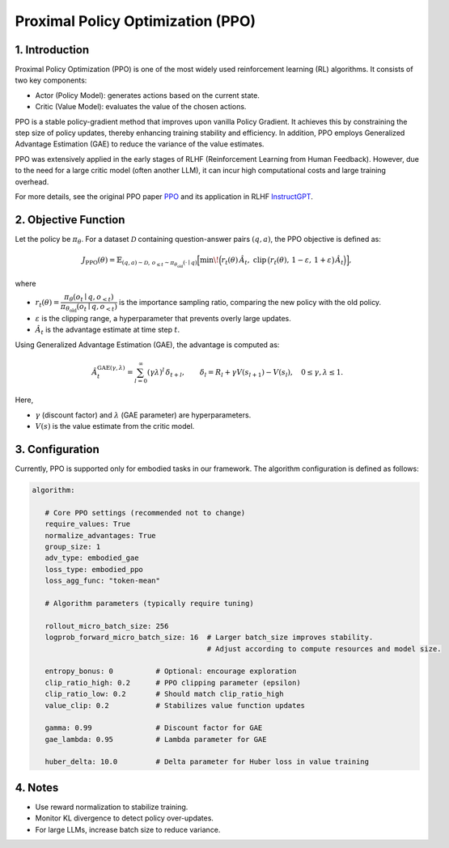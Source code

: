 Proximal Policy Optimization (PPO)
==================================

1. Introduction
---------------

Proximal Policy Optimization (PPO) is one of the most widely used reinforcement learning (RL) algorithms.  
It consists of two key components:

- Actor (Policy Model): generates actions based on the current state.
- Critic (Value Model): evaluates the value of the chosen actions.

PPO is a stable policy-gradient method that improves upon vanilla Policy Gradient.  
It achieves this by constraining the step size of policy updates, thereby enhancing training stability and efficiency.  
In addition, PPO employs Generalized Advantage Estimation (GAE) to reduce the variance of the value estimates.  

PPO was extensively applied in the early stages of RLHF (Reinforcement Learning from Human Feedback).  
However, due to the need for a large critic model (often another LLM), it can incur high computational costs and large training overhead.  

For more details, see the original PPO paper 
`PPO <https://arxiv.org/abs/1707.06347>`_ and its application in RLHF
`InstructGPT <https://arxiv.org/abs/2203.02155>`_.


2. Objective Function
----------------------

Let the policy be :math:`\pi_\theta`.  
For a dataset :math:`\mathcal{D}` containing question-answer pairs :math:`(q,a)`,  
the PPO objective is defined as:

.. math::

   J_{\mathrm{PPO}}(\theta)
   = \mathbb{E}_{(q,a)\sim\mathcal{D},\, o_{\le t}\sim \pi_{\theta_{\mathrm{old}}}(\cdot\mid q)}
   \Big[
     \min\!\Big(
       r_t(\theta)\,\hat{A}_t,\;
       \mathrm{clip}\,\big(r_t(\theta),\, 1-\varepsilon,\, 1+\varepsilon\big)\,\hat{A}_t
     \Big)
   \Big],

where

- :math:`r_t(\theta) = \dfrac{\pi_\theta(o_t \mid q, o_{<t})}
  {\pi_{\theta_{\mathrm{old}}}(o_t \mid q, o_{<t})}`  
  is the importance sampling ratio, comparing the new policy with the old policy.

- :math:`\varepsilon` is the clipping range, a hyperparameter that prevents overly large updates.

- :math:`\hat{A}_t` is the advantage estimate at time step :math:`t`.

Using Generalized Advantage Estimation (GAE), the advantage is computed as:

.. math::

   \hat{A}_t^{\mathrm{GAE}(\gamma,\lambda)}
   = \sum_{l=0}^{\infty} (\gamma\lambda)^l \, \delta_{t+l},
   \qquad
   \delta_l = R_l + \gamma V(s_{l+1}) - V(s_l),
   \quad 0 \le \gamma, \lambda \le 1.

Here,

- :math:`\gamma` (discount factor) and :math:`\lambda` (GAE parameter) are hyperparameters.  
- :math:`V(s)` is the value estimate from the critic model.

3. Configuration
-----------------

Currently, PPO is supported only for embodied tasks in our framework.  
The algorithm configuration is defined as follows:

.. code-block:: yaml

   algorithm:

      # Core PPO settings (recommended not to change)
      require_values: True
      normalize_advantages: True
      group_size: 1
      adv_type: embodied_gae
      loss_type: embodied_ppo
      loss_agg_func: "token-mean"

      # Algorithm parameters (typically require tuning)

      rollout_micro_batch_size: 256
      logprob_forward_micro_batch_size: 16  # Larger batch_size improves stability.
                                            # Adjust according to compute resources and model size.

      entropy_bonus: 0          # Optional: encourage exploration
      clip_ratio_high: 0.2      # PPO clipping parameter (epsilon)
      clip_ratio_low: 0.2       # Should match clip_ratio_high
      value_clip: 0.2           # Stabilizes value function updates

      gamma: 0.99               # Discount factor for GAE
      gae_lambda: 0.95          # Lambda parameter for GAE

      huber_delta: 10.0         # Delta parameter for Huber loss in value training


4. Notes
---------

- Use reward normalization to stabilize training.  
- Monitor KL divergence to detect policy over-updates.  
- For large LLMs, increase batch size to reduce variance.